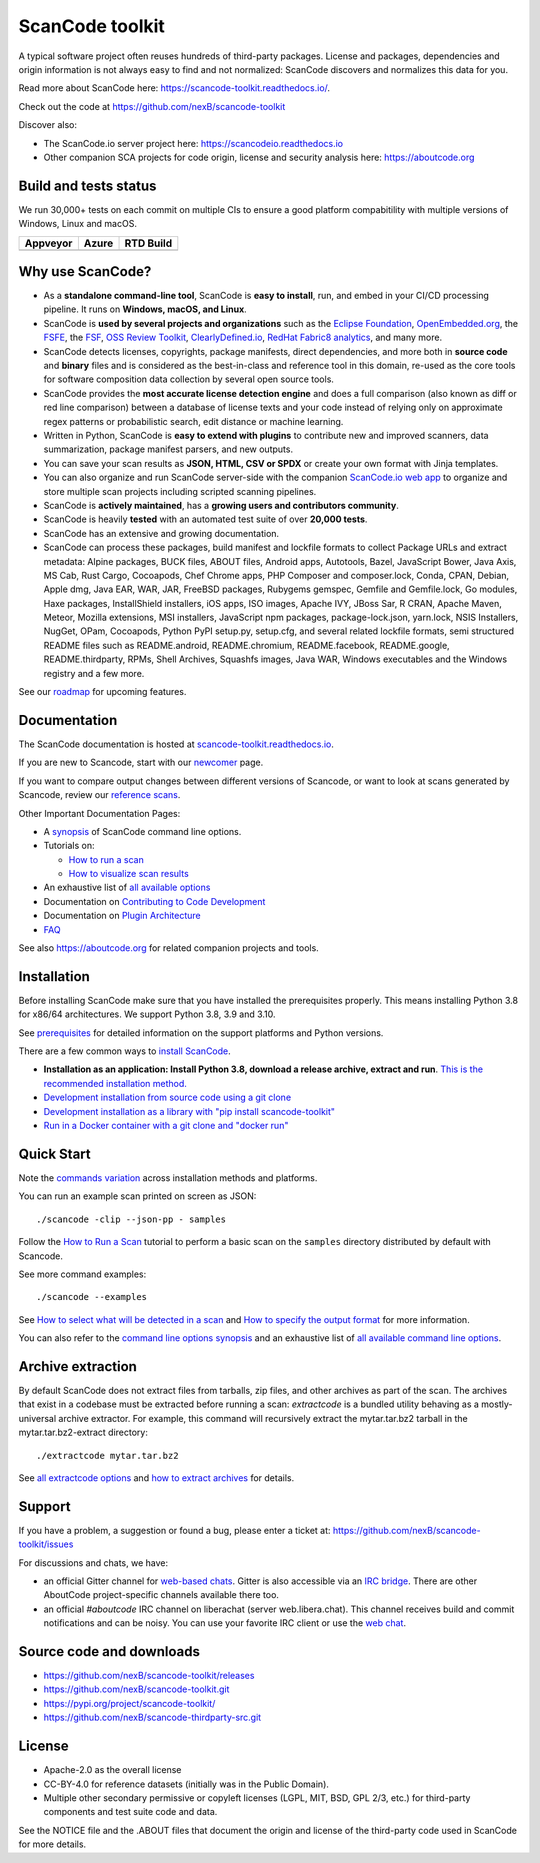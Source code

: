 ================
ScanCode toolkit
================

A typical software project often reuses hundreds of third-party packages.
License and packages, dependencies and origin information is not always easy to
find and not normalized: ScanCode discovers and normalizes this data for you.

Read more about ScanCode here: https://scancode-toolkit.readthedocs.io/.

Check out the code at https://github.com/nexB/scancode-toolkit

Discover also:

- The ScanCode.io server project here: https://scancodeio.readthedocs.io
- Other companion SCA projects for code origin, license and security analysis
  here: https://aboutcode.org


Build and tests status
======================

We run 30,000+ tests on each commit on multiple CIs to ensure a good platform
compabitility with multiple versions of Windows, Linux and macOS.

+--------------+--------------+--------------+
| **Appveyor** | **Azure**    | **RTD Build**|
+==============+==============+==============+
| |appveyor|   |    |azure|   | |docs-rtd|   |
+--------------+--------------+--------------+


Why use ScanCode?
=================

- As a **standalone command-line tool**, ScanCode is **easy to install**, run,
  and embed in your CI/CD processing pipeline.
  It runs on **Windows, macOS, and Linux**.

- ScanCode is **used by several projects and organizations** such as
  the `Eclipse Foundation <https://www.eclipse.org>`_,
  `OpenEmbedded.org <https://www.openembedded.org>`_,
  the `FSFE <https://www.fsfe.org>`_,
  the `FSF <https://www.fsf.org>`_,
  `OSS Review Toolkit <http://oss-review-toolkit.org>`_, 
  `ClearlyDefined.io <https://clearlydefined.io/>`_,
  `RedHat Fabric8 analytics <https://github.com/fabric8-analytics>`_,
  and many more.

- ScanCode detects licenses, copyrights, package manifests, direct dependencies,
  and more both in **source code** and **binary** files and is considered as the
  best-in-class and reference tool in this domain, re-used as the core tools for
  software composition data collection by several open source tools.

- ScanCode provides the **most accurate license detection engine** and does a
  full comparison (also known as diff or red line comparison) between a database
  of license texts and your code instead of relying only on approximate regex
  patterns or probabilistic search, edit distance or machine learning.

- Written in Python, ScanCode is **easy to extend with plugins** to contribute
  new and improved scanners, data summarization, package manifest parsers, and
  new outputs.

- You can save your scan results as **JSON, HTML, CSV or SPDX** or create your
  own format with Jinja templates.

- You can also organize and run ScanCode server-side with the
  companion `ScanCode.io web app <https://github.com/nexB/scancode.io>`_
  to organize and store multiple scan projects including scripted scanning pipelines.

- ScanCode is **actively maintained**, has a **growing users and contributors
  community**.

- ScanCode is heavily **tested** with an automated test suite of over **20,000 tests**.

- ScanCode has an extensive and growing documentation.

- ScanCode can process these packages, build manifest and lockfile formats to collect Package URLs and
  extract metadata: Alpine packages, BUCK files, ABOUT files, Android apps, Autotools, Bazel, 
  JavaScript Bower, Java Axis, MS Cab, Rust Cargo, Cocoapods, Chef Chrome apps, 
  PHP Composer and composer.lock, Conda, CPAN, Debian, Apple dmg,
  Java EAR, WAR, JAR, FreeBSD packages, Rubygems gemspec, Gemfile and Gemfile.lock, 
  Go modules, Haxe packages, InstallShield installers, iOS apps, ISO images, 
  Apache IVY, JBoss Sar, R CRAN, Apache Maven, Meteor, Mozilla extensions, 
  MSI installers, JavaScript npm packages, package-lock.json, yarn.lock, 
  NSIS Installers, NugGet, OPam, Cocoapods, Python PyPI setup.py, setup.cfg, and 
  several related lockfile formats, semi structured README
  files such as README.android, README.chromium, README.facebook, README.google,
  README.thirdparty, RPMs, Shell Archives, Squashfs images, Java WAR, Windows
  executables and the Windows registry
  and a few more.


See our `roadmap <https://scancode-toolkit.readthedocs.io/en/latest/contribute/roadmap.html>`_
for upcoming features.


Documentation
=============

The ScanCode documentation is hosted at
`scancode-toolkit.readthedocs.io <https://scancode-toolkit.readthedocs.io/en/latest/>`_.

If you are new to Scancode, start with our
`newcomer <https://scancode-toolkit.readthedocs.io/en/latest/getting-started/newcomer.html>`_ page.

If you want to compare output changes between different versions of Scancode, 
or want to look at  scans generated by Scancode, review our
`reference scans <https://github.com/nexB/scancode-toolkit-reference-scans>`_.

Other Important Documentation Pages:

- A `synopsis <https://scancode-toolkit.readthedocs.io/en/latest/cli-reference/synopsis.html>`_ 
  of ScanCode command line options.

- Tutorials on:

  - `How to run a scan <https://scancode-toolkit.readthedocs.io/en/latest/tutorials/how_to_run_a_scan.html>`_
  - `How to visualize scan results <https://scancode-toolkit.readthedocs.io/en/latest/tutorials/how_to_visualize_scan_results.html>`_

- An exhaustive list of `all available options <https://scancode-toolkit.readthedocs.io/en/latest/cli-reference/list-options.html>`_

- Documentation on `Contributing to Code Development <https://scancode-toolkit.readthedocs.io/en/latest/contribute/contrib_dev.html>`_

- Documentation on `Plugin Architecture <https://scancode-toolkit.readthedocs.io/en/latest/plugins/plugin_arch.html>`_

- `FAQ <https://scancode-toolkit.readthedocs.io/en/latest/misc/faq.html>`_

See also https://aboutcode.org for related companion projects and tools.


Installation
============

Before installing ScanCode make sure that you have installed the prerequisites
properly. This means installing Python 3.8 for x86/64 architectures.
We support Python 3.8, 3.9 and 3.10.

See `prerequisites <https://scancode-toolkit.readthedocs.io/en/latest/getting-started/install.html#prerequisites>`_
for detailed information on the support platforms and Python versions.

There are a few common ways to `install ScanCode <https://scancode-toolkit.readthedocs.io/en/latest/getting-started/install.html>`_.

- **Installation as an application: Install Python 3.8, download a release archive, extract and run**. `This is the recommended installation method.
  <https://scancode-toolkit.readthedocs.io/en/latest/getting-started/install.html#installation-as-an-application-downloading-releases>`_

- `Development installation from source code using a git clone
  <https://scancode-toolkit.readthedocs.io/en/latest/getting-started/install.html#installation-from-source-code-git-clone>`_

- `Development installation as a library with "pip install scancode-toolkit"
  <https://scancode-toolkit.readthedocs.io/en/latest/getting-started/install.html#pip-install>`_

- `Run in a Docker container with a git clone and "docker run"
  <https://scancode-toolkit.readthedocs.io/en/latest/getting-started/install.html#installation-via-docker>`_


Quick Start
===========

Note the `commands variation <https://scancode-toolkit.readthedocs.io/en/latest/getting-started/install.html#commands-variation>`_
across installation methods and platforms.

You can run an example scan printed on screen as JSON::

    ./scancode -clip --json-pp - samples

Follow the `How to Run a Scan <https://scancode-toolkit.readthedocs.io/en/latest/tutorials/how_to_run_a_scan.html>`_
tutorial to perform a basic scan on the ``samples`` directory distributed by
default with Scancode.

See more command examples::

    ./scancode --examples

See `How to select what will be detected in a scan
<https://scancode-toolkit.readthedocs.io/en/latest/tutorials/how_to_set_what_will_be_detected_in_a_scan.html>`_
and `How to specify the output format <https://scancode-toolkit.readthedocs.io/en/latest/tutorials/how_to_format_scan_output.html>`_
for more information.

You can also refer to the `command line options synopsis
<https://scancode-toolkit.readthedocs.io/en/latest/cli-reference/synopsis.html>`_
and an exhaustive list of `all available command line options
<https://scancode-toolkit.readthedocs.io/en/latest/cli-reference/list-options.html>`_.


Archive extraction
==================

By default ScanCode does not extract files from tarballs, zip files, and
other archives as part of the scan. The archives that exist in a codebase
must be extracted before running a scan: `extractcode` is a bundled utility
behaving as a mostly-universal archive extractor. For example, this command will
recursively extract the mytar.tar.bz2 tarball in the mytar.tar.bz2-extract
directory::

    ./extractcode mytar.tar.bz2

See `all extractcode options <https://scancode-toolkit.readthedocs.io/en/latest/cli-reference/list-options.html#all-extractcode-options>`_
and `how to extract archives <https://scancode-toolkit.readthedocs.io/en/latest/tutorials/how_to_extract_archives.html>`_ for details.


Support
=======

If you have a problem, a suggestion or found a bug, please enter a ticket at:
https://github.com/nexB/scancode-toolkit/issues

For discussions and chats, we have:

* an official Gitter channel for `web-based chats
  <https://gitter.im/aboutcode-org/discuss>`_.
  Gitter is also accessible via an `IRC bridge <https://irc.gitter.im/>`_.
  There are other AboutCode project-specific channels available there too.

* an official `#aboutcode` IRC channel on liberachat (server web.libera.chat).
  This channel receives build and commit notifications and can be noisy.
  You can use your favorite IRC client or use the `web chat 
  <https://web.libera.chat/?#aboutcode>`_.


Source code and downloads
=========================

* https://github.com/nexB/scancode-toolkit/releases
* https://github.com/nexB/scancode-toolkit.git
* https://pypi.org/project/scancode-toolkit/
* https://github.com/nexB/scancode-thirdparty-src.git


License
=======

* Apache-2.0 as the overall license
* CC-BY-4.0 for reference datasets (initially was in the Public Domain).
* Multiple other secondary permissive or copyleft licenses (LGPL, MIT,
  BSD, GPL 2/3, etc.) for third-party components and test suite code and data.


See the NOTICE file and the .ABOUT files that document the origin and license of
the third-party code used in ScanCode for more details.


.. |appveyor| image:: https://ci.appveyor.com/api/projects/status/4webymu0l2ip8utr?svg=true
    :target: https://travis-ci.org/nexB/scancode-toolkit
    :alt: Appveyor tests status (Windows)

.. |azure| image:: https://dev.azure.com/nexB/scancode-toolkit/_apis/build/status/nexB.scancode-toolkit?branchName=develop
    :target: https://dev.azure.com/nexB/scancode-toolkit/_build/latest?definitionId=1&branchName=develop
    :alt: Azure tests status (Linux, macOS, Windows)

.. |docs-rtd| image:: https://readthedocs.org/projects/scancode-toolkit/badge/?version=latest
    :target: https://scancode-toolkit.readthedocs.io/en/latest/?badge=latest
    :alt: Documentation Status
